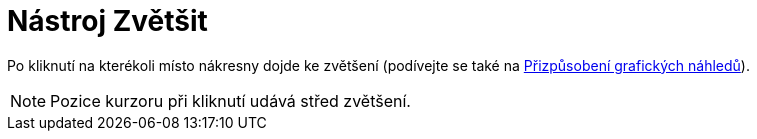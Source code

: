 = Nástroj Zvětšit
:page-en: tools/Zoom_In_Tool
ifdef::env-github[:imagesdir: /cs/modules/ROOT/assets/images]

Po kliknutí na kterékoli místo nákresny dojde ke zvětšení (podívejte se také na
xref:/Přizpůsobení_grafických_náhledů.adoc[Přizpůsobení grafických náhledů]).

[NOTE]
====

Pozice kurzoru při kliknutí udává střed zvětšení.

====
